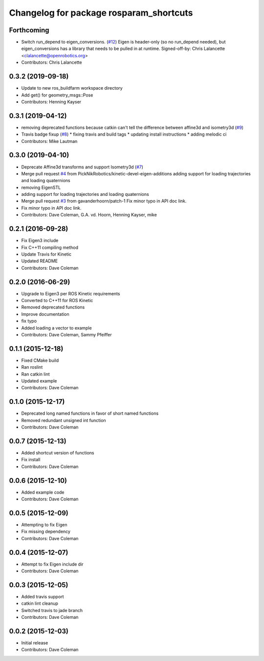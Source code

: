 ^^^^^^^^^^^^^^^^^^^^^^^^^^^^^^^^^^^^^^^^
Changelog for package rosparam_shortcuts
^^^^^^^^^^^^^^^^^^^^^^^^^^^^^^^^^^^^^^^^

Forthcoming
-----------
* Switch run_depend to eigen_conversions. (`#12 <https://github.com/PickNikRobotics/rosparam_shortcuts/issues/12>`_)
  Eigen is header-only (so no run_depend needed), but eigen_conversions
  has a library that needs to be pulled in at runtime.
  Signed-off-by: Chris Lalancette <clalancette@openrobotics.org>
* Contributors: Chris Lalancette

0.3.2 (2019-09-18)
------------------
* Update to new ros_buildfarm workspace directory
* Add get() for geometry_msgs::Pose
* Contributors: Henning Kayser

0.3.1 (2019-04-12)
------------------
* removing deprecated functions because catkin can't tell the difference between affine3d and isometry3d (`#9 <https://github.com/picknikrobotics/rosparam_shortcuts/issues/9>`_)
* Travis badge fixup (`#8 <https://github.com/picknikrobotics/rosparam_shortcuts/issues/8>`_)
  * fixing travis and build tags
  * updating install instructions
  * adding melodic ci
* Contributors: Mike Lautman

0.3.0 (2019-04-10)
------------------
* Deprecate Affine3d transforms and support Isometry3d (`#7 <https://github.com/picknikrobotics/rosparam_shortcuts/issues/7>`_)
* Merge pull request `#4 <https://github.com/picknikrobotics/rosparam_shortcuts/issues/4>`_ from PickNikRobotics/kinetic-devel-eigen-additions
  adding support for loading trajectories and loading quaternions
* removing EigenSTL
* adding support for loading trajectories and loading quaternions
* Merge pull request `#3 <https://github.com/picknikrobotics/rosparam_shortcuts/issues/3>`_ from gavanderhoorn/patch-1
  Fix minor typo in API doc link.
* Fix minor typo in API doc link.
* Contributors: Dave Coleman, G.A. vd. Hoorn, Henning Kayser, mike

0.2.1 (2016-09-28)
------------------
* Fix Eigen3 include
* Fix C++11 compiling method
* Update Travis for Kinetic
* Updated README
* Contributors: Dave Coleman

0.2.0 (2016-06-29)
------------------
* Upgrade to Eigen3 per ROS Kinetic requirements
* Converted to C++11 for ROS Kinetic
* Removed deprecated functions
* Improve documentation
* fix typo
* Added loading a vector to example
* Contributors: Dave Coleman, Sammy Pfeiffer

0.1.1 (2015-12-18)
------------------
* Fixed CMake build
* Ran roslint
* Ran catkin lint
* Updated example
* Contributors: Dave Coleman

0.1.0 (2015-12-17)
------------------
* Deprecated long named functions in favor of short named functions
* Removed redundant unsigned int function
* Contributors: Dave Coleman

0.0.7 (2015-12-13)
------------------
* Added shortcut version of functions
* Fix install
* Contributors: Dave Coleman

0.0.6 (2015-12-10)
------------------
* Added example code
* Contributors: Dave Coleman

0.0.5 (2015-12-09)
------------------
* Attempting to fix Eigen
* Fix missing dependency
* Contributors: Dave Coleman

0.0.4 (2015-12-07)
------------------
* Attempt to fix Eigen include dir
* Contributors: Dave Coleman

0.0.3 (2015-12-05)
------------------
* Added travis support
* catkin lint cleanup
* Switched travis to jade branch
* Contributors: Dave Coleman

0.0.2 (2015-12-03)
------------------
* Initial release
* Contributors: Dave Coleman
